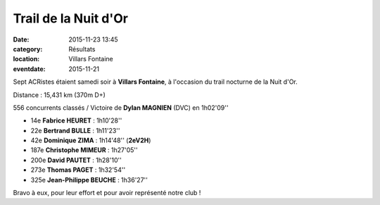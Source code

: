 Trail de la Nuit d'Or
=====================

:date: 2015-11-23 13:45
:category: Résultats
:location: Villars Fontaine
:eventdate: 2015-11-21

Sept ACRistes étaient samedi soir à **Villars Fontaine**, à l'occasion du trail nocturne de la Nuit d'Or.

Distance : 15,431 km (370m D+)

556 concurrents classés / Victoire de **Dylan MAGNIEN** (DVC) en 1h02'09''

- 14e **Fabrice HEURET** : 1h10'28''
- 22e **Bertrand BULLE** : 1h11'23''
- 42e **Dominique ZIMA** : 1h14'48'' (**2eV2H**)
- 187e **Christophe MIMEUR** : 1h27'05''
- 200e **David PAUTET** : 1h28'10''
- 273e **Thomas PAGET** : 1h32'54''
- 325e **Jean-Philippe BEUCHE** : 1h36'27''

Bravo à eux, pour leur effort et pour avoir représenté notre club !
